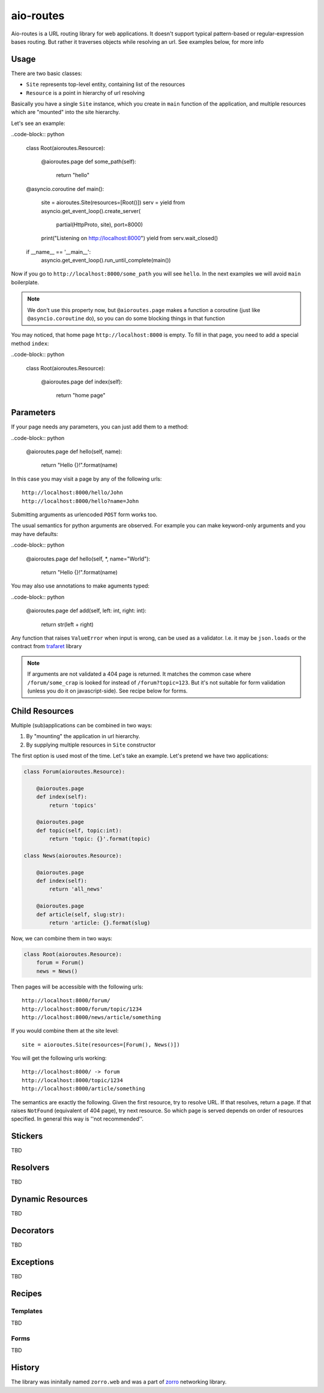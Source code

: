 ==========
aio-routes
==========

Aio-routes is a URL routing library for web applications. It doesn't support
typical pattern-based or regular-expression bases routing. But rather it traverses objects while resolving an url. See examples below, for more info


Usage
=====

There are two basic classes:

* ``Site`` represents top-level entity, containing list of the resources

* ``Resource`` is a point in hierarchy of url resolving

Basically you have a single ``Site`` instance, which you create in ``main``
function of the application, and multiple resources which are "mounted" into
the site hierarchy.

Let's see an example:

..code-block:: python

    class Root(aioroutes.Resource):

        @aioroutes.page
        def some_path(self):
            return "hello"

    @asyncio.coroutine
    def main():
        site = aioroutes.Site(resources=[Root()])
        serv = yield from asyncio.get_event_loop().create_server(
            partial(HttpProto, site), port=8000)
        print("Listening on http://localhost:8000")
        yield from serv.wait_closed()


    if __name__ == '__main__':
        asyncio.get_event_loop().run_until_complete(main())


Now if you go to ``http://localhost:8000/some_path`` you will see ``hello``.
In the next examples we will avoid ``main`` boilerplate.

.. note:: We don't use this property now, but ``@aioroutes.page`` makes a
   function a coroutine (just like ``@asyncio.coroutine`` do), so you can do
   some blocking things in that function

You may noticed, that home page ``http://localhost:8000`` is empty. To fill
in that page, you need to add a special method ``index``:

..code-block:: python

    class Root(aioroutes.Resource):

        @aioroutes.page
        def index(self):
            return "home page"


Parameters
==========

If your page needs any parameters, you can just add them to a method:

..code-block:: python

        @aioroutes.page
        def hello(self, name):
            return "Hello {}!".format(name)

In this case you may visit a page by any of the following urls::

    http://localhost:8000/hello/John
    http://localhost:8000/hello?name=John

Submitting arguments as urlencoded ``POST`` form works too.

The usual semantics for python arguments are observed. For example you can
make keyword-only arguments and you may have defaults:

..code-block:: python

        @aioroutes.page
        def hello(self, *, name="World"):
            return "Hello {}!".format(name)

You may also use annotations to make aguments typed:

..code-block:: python

        @aioroutes.page
        def add(self, left: int, right: int):
            return str(left + right)

Any function that raises ``ValueError`` when input is wrong, can be used as a
validator. I.e. it may be ``json.loads`` or the contract from trafaret_ library

.. note:: If arguments are not validated a 404 page is returned. It matches
   the common case where ``/forum/some_crap`` is looked for instead of
   ``/forum?topic=123``. But it's not suitable for form validation (unless you
   do it on javascript-side). See recipe below for forms.


Child Resources
===============

Multiple (sub)applications can be combined in two ways:

1. By "mounting" the application in url hierarchy.
2. By supplying multiple resources in ``Site`` constructor

The first option is used most of the time. Let's take an example. Let's
pretend we have two applications:

.. code-block:: python

    class Forum(aioroutes.Resource):

        @aioroutes.page
        def index(self):
            return 'topics'

        @aioroutes.page
        def topic(self, topic:int):
            return 'topic: {}'.format(topic)

    class News(aioroutes.Resource):

        @aioroutes.page
        def index(self):
            return 'all_news'

        @aioroutes.page
        def article(self, slug:str):
            return 'article: {}.format(slug)

Now, we can combine them in two ways:

.. code-block:: python

    class Root(aioroutes.Resource):
        forum = Forum()
        news = News()

Then pages will be accessible with the following urls::

    http://localhost:8000/forum/
    http://localhost:8000/forum/topic/1234
    http://localhost:8000/news/article/something

If you would combine them at the site level::

    site = aioroutes.Site(resources=[Forum(), News()])

You will get the following urls working::

    http://localhost:8000/ -> forum
    http://localhost:8000/topic/1234
    http://localhost:8000/article/something

The semantics are exactly the following. Given the first resource, try to
resolve URL. If that resolves, return a page. If that raises ``NotFound``
(equivalent of 404 page), try next resource. So which page is served depends
on order of resources specified. In general this way is ''not recommended''.


Stickers
========

TBD


Resolvers
=========

TBD


Dynamic Resources
=================

TBD


Decorators
==========

TBD


Exceptions
==========

TBD

Recipes
=======


Templates
---------

TBD


Forms
-----

TBD



History
=======

The library was ininitally named ``zorro.web`` and was a part of zorro_
networking library.

.. _zorro: http://github.com/tailhook/zorro
.. _trafaret: http://github.com/Deepwalker/trafaret

